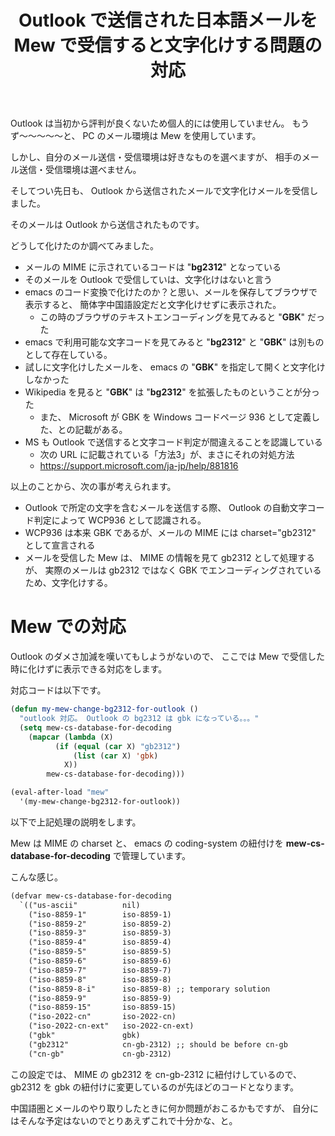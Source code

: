#+LAYOUT: post
#+TITLE: Outlook で送信された日本語メールを Mew で受信すると文字化けする問題の対応
#+TAGS: mew outlook

Outlook は当初から評判が良くないため個人的には使用していません。
もうず〜〜〜〜〜と、 PC のメール環境は Mew を使用しています。

しかし、自分のメール送信・受信環境は好きなものを選べますが、
相手のメール送信・受信環境は選べません。

そしてつい先日も、 Outlook から送信されたメールで文字化けメールを受信しました。

そのメールは Outlook から送信されたものです。

どうして化けたのか調べてみました。

- メールの MIME に示されているコードは "*bg2312*" となっている
- そのメールを Outlook で受信していは、文字化けはないと言う
- emacs のコード変換で化けたのか？と思い、メールを保存してブラウザで表示すると、
  簡体字中国語設定だと文字化けせずに表示された。
  - この時のブラウザのテキストエンコーディングを見てみると "*GBK*" だった
- emacs で利用可能な文字コードを見てみると "*bg2312*" と "*GBK*" は別ものとして存在している。
- 試しに文字化けしたメールを、 emacs の "*GBK*" を指定して開くと文字化けしなかった
- Wikipedia を見ると "*GBK*" は "*bg2312*" を拡張したものということが分った
  - また、 Microsoft が GBK を Windows コードページ 936 として定義した、との記載がある。
- MS も Outlook で送信すると文字コード判定が間違えることを認識している
  - 次の URL に記載されている「方法3」が、まさにそれの対処方法
  - <https://support.microsoft.com/ja-jp/help/881816>

以上のことから、次の事が考えられます。

- Outlook で所定の文字を含むメールを送信する際、
  Outlook の自動文字コード判定によって WCP936 として認識される。
- WCP936 は本来 GBK であるが、メールの MIME には charset="gb2312" として宣言される
- メールを受信した Mew は、 MIME の情報を見て gb2312 として処理するが、
  実際のメールは gb2312 ではなく GBK でエンコーディングされているため、文字化けする。

  
* Mew での対応

Outlook のダメさ加減を嘆いてもしようがないので、
ここでは Mew で受信した時に化けずに表示できる対応をします。

対応コードは以下です。

#+BEGIN_SRC el
(defun my-mew-change-bg2312-for-outlook ()
  "outlook 対応。 Outlook の bg2312 は gbk になっている。。。"
  (setq mew-cs-database-for-decoding
	(mapcar (lambda (X)
		  (if (equal (car X) "gb2312")
		      (list (car X) 'gbk)
		    X))
		mew-cs-database-for-decoding)))

(eval-after-load "mew"
  '(my-mew-change-bg2312-for-outlook))
#+END_SRC

以下で上記処理の説明をします。


Mew は MIME の charset と、
emacs の coding-system の紐付けを *mew-cs-database-for-decoding* で管理しています。

こんな感じ。

#+BEGIN_SRC txt
(defvar mew-cs-database-for-decoding
  `(("us-ascii"          nil)
    ("iso-8859-1"        iso-8859-1)
    ("iso-8859-2"        iso-8859-2)
    ("iso-8859-3"        iso-8859-3)
    ("iso-8859-4"        iso-8859-4)
    ("iso-8859-5"        iso-8859-5)
    ("iso-8859-6"        iso-8859-6)
    ("iso-8859-7"        iso-8859-7)
    ("iso-8859-8"        iso-8859-8)
    ("iso-8859-8-i"      iso-8859-8) ;; temporary solution
    ("iso-8859-9"        iso-8859-9)
    ("iso-8859-15"       iso-8859-15)
    ("iso-2022-cn"       iso-2022-cn)
    ("iso-2022-cn-ext"   iso-2022-cn-ext)
    ("gbk"               gbk)
    ("gb2312"            cn-gb-2312) ;; should be before cn-gb
    ("cn-gb"             cn-gb-2312)
#+END_SRC

この設定では、 MIME の gb2312 を cn-gb-2312 に紐付けしているので、
gb2312 を gbk の紐付けに変更しているのが先ほどのコードとなります。

中国語圏とメールのやり取りしたときに何か問題がおこるかもですが、
自分にはそんな予定はないのでとりあえずこれで十分かな、と。

